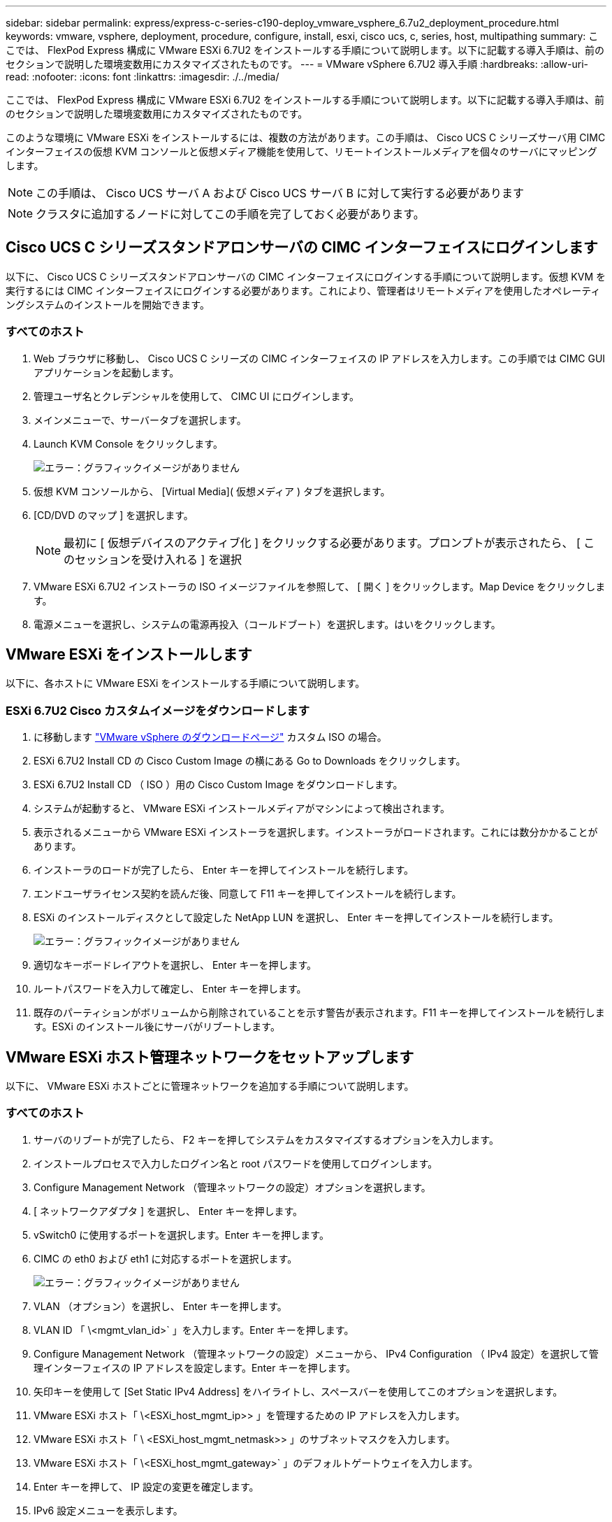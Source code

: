 ---
sidebar: sidebar 
permalink: express/express-c-series-c190-deploy_vmware_vsphere_6.7u2_deployment_procedure.html 
keywords: vmware, vsphere, deployment, procedure, configure, install, esxi, cisco ucs, c, series, host, multipathing 
summary: ここでは、 FlexPod Express 構成に VMware ESXi 6.7U2 をインストールする手順について説明します。以下に記載する導入手順は、前のセクションで説明した環境変数用にカスタマイズされたものです。 
---
= VMware vSphere 6.7U2 導入手順
:hardbreaks:
:allow-uri-read: 
:nofooter: 
:icons: font
:linkattrs: 
:imagesdir: ./../media/


ここでは、 FlexPod Express 構成に VMware ESXi 6.7U2 をインストールする手順について説明します。以下に記載する導入手順は、前のセクションで説明した環境変数用にカスタマイズされたものです。

このような環境に VMware ESXi をインストールするには、複数の方法があります。この手順は、 Cisco UCS C シリーズサーバ用 CIMC インターフェイスの仮想 KVM コンソールと仮想メディア機能を使用して、リモートインストールメディアを個々のサーバにマッピングします。


NOTE: この手順は、 Cisco UCS サーバ A および Cisco UCS サーバ B に対して実行する必要があります


NOTE: クラスタに追加するノードに対してこの手順を完了しておく必要があります。



== Cisco UCS C シリーズスタンドアロンサーバの CIMC インターフェイスにログインします

以下に、 Cisco UCS C シリーズスタンドアロンサーバの CIMC インターフェイスにログインする手順について説明します。仮想 KVM を実行するには CIMC インターフェイスにログインする必要があります。これにより、管理者はリモートメディアを使用したオペレーティングシステムのインストールを開始できます。



=== すべてのホスト

. Web ブラウザに移動し、 Cisco UCS C シリーズの CIMC インターフェイスの IP アドレスを入力します。この手順では CIMC GUI アプリケーションを起動します。
. 管理ユーザ名とクレデンシャルを使用して、 CIMC UI にログインします。
. メインメニューで、サーバータブを選択します。
. Launch KVM Console をクリックします。
+
image:express-c-series-c190-deploy_image17.png["エラー：グラフィックイメージがありません"]

. 仮想 KVM コンソールから、 [Virtual Media]( 仮想メディア ) タブを選択します。
. [CD/DVD のマップ ] を選択します。
+

NOTE: 最初に [ 仮想デバイスのアクティブ化 ] をクリックする必要があります。プロンプトが表示されたら、 [ このセッションを受け入れる ] を選択

. VMware ESXi 6.7U2 インストーラの ISO イメージファイルを参照して、 [ 開く ] をクリックします。Map Device をクリックします。
. 電源メニューを選択し、システムの電源再投入（コールドブート）を選択します。はいをクリックします。




== VMware ESXi をインストールします

以下に、各ホストに VMware ESXi をインストールする手順について説明します。



=== ESXi 6.7U2 Cisco カスタムイメージをダウンロードします

. に移動します https://my.vmware.com/web/vmware/info/slug/datacenter_cloud_infrastructure/vmware_vsphere/6_7["VMware vSphere のダウンロードページ"^] カスタム ISO の場合。
. ESXi 6.7U2 Install CD の Cisco Custom Image の横にある Go to Downloads をクリックします。
. ESXi 6.7U2 Install CD （ ISO ）用の Cisco Custom Image をダウンロードします。
. システムが起動すると、 VMware ESXi インストールメディアがマシンによって検出されます。
. 表示されるメニューから VMware ESXi インストーラを選択します。インストーラがロードされます。これには数分かかることがあります。
. インストーラのロードが完了したら、 Enter キーを押してインストールを続行します。
. エンドユーザライセンス契約を読んだ後、同意して F11 キーを押してインストールを続行します。
. ESXi のインストールディスクとして設定した NetApp LUN を選択し、 Enter キーを押してインストールを続行します。
+
image:express-c-series-c190-deploy_image18.png["エラー：グラフィックイメージがありません"]

. 適切なキーボードレイアウトを選択し、 Enter キーを押します。
. ルートパスワードを入力して確定し、 Enter キーを押します。
. 既存のパーティションがボリュームから削除されていることを示す警告が表示されます。F11 キーを押してインストールを続行します。ESXi のインストール後にサーバがリブートします。




== VMware ESXi ホスト管理ネットワークをセットアップします

以下に、 VMware ESXi ホストごとに管理ネットワークを追加する手順について説明します。



=== すべてのホスト

. サーバのリブートが完了したら、 F2 キーを押してシステムをカスタマイズするオプションを入力します。
. インストールプロセスで入力したログイン名と root パスワードを使用してログインします。
. Configure Management Network （管理ネットワークの設定）オプションを選択します。
. [ ネットワークアダプタ ] を選択し、 Enter キーを押します。
. vSwitch0 に使用するポートを選択します。Enter キーを押します。
. CIMC の eth0 および eth1 に対応するポートを選択します。
+
image:express-c-series-c190-deploy_image19.png["エラー：グラフィックイメージがありません"]

. VLAN （オプション）を選択し、 Enter キーを押します。
. VLAN ID 「 \<mgmt_vlan_id>` 」を入力します。Enter キーを押します。
. Configure Management Network （管理ネットワークの設定）メニューから、 IPv4 Configuration （ IPv4 設定）を選択して管理インターフェイスの IP アドレスを設定します。Enter キーを押します。
. 矢印キーを使用して [Set Static IPv4 Address] をハイライトし、スペースバーを使用してこのオプションを選択します。
. VMware ESXi ホスト「 \<ESXi_host_mgmt_ip>> 」を管理するための IP アドレスを入力します。
. VMware ESXi ホスト「 \ <ESXi_host_mgmt_netmask>> 」のサブネットマスクを入力します。
. VMware ESXi ホスト「 \<ESXi_host_mgmt_gateway>` 」のデフォルトゲートウェイを入力します。
. Enter キーを押して、 IP 設定の変更を確定します。
. IPv6 設定メニューを表示します。
. IPv6 を有効にする（再起動が必要）オプションを選択解除して IPv6 を無効にするには、スペースバーを使用します。Enter キーを押します。
. DNS 設定を指定するメニューを表示します。
. IP アドレスは手動で割り当てられるため、 DNS 情報も手動で入力する必要があります。
. プライマリ DNS サーバの IP アドレス「 \ <nameserver_ip>` 」を入力します。
. （任意）セカンダリ DNS サーバの IP アドレスを入力します。
. VMware ESXi ホスト名の FQDN として、「 \ <ESXi_host_fqdn>> 」を入力します。
. Enter キーを押して、 DNS 設定の変更を確定します。
. Esc キーを押して、管理ネットワークの設定サブメニューを終了します。
. Y キーを押して変更を確定し、サーバーを再起動します。
. トラブルシューティングオプションを選択し、 ESXi シェルと SSH を有効にします。
+

NOTE: これらのトラブルシューティングオプションは、お客様のセキュリティポリシーに従って検証後に無効にすることができます。

. メインコンソール画面に戻るには、 Esc キーを 2 回押します。
. 画面上部の CIMC マクロ > 静的マクロ > Alt-F ドロップダウンメニューから Alt-F1 をクリックします。
. ESXi ホストの適切なクレデンシャルを使用してログインします。
. プロンプトで、次の esxcli コマンドのリストを順次入力してネットワーク接続を有効にします。
+
....
esxcli network vswitch standard policy failover set -v vSwitch0 -a vmnic2,vmnic4 -l iphash
....




== ESXi ホストを設定

次の表の情報を使用して、各 ESXi ホストを設定します。

|===
| 詳細（ Detail ） | 詳細値 


| ESXi ホスト名 | \<ESXi_host_fqdn>> のように指定します 


| ESXi ホスト管理 IP | \<ESXi_host_mgmt_IP> 


| ESXi ホスト管理マスク | \<ESXi_host_mgmt_netmask>> 


| ESXi ホスト管理ゲートウェイ | \<ESXi_host_mgmt_gateway>> 


| ESXi ホストの NFS IP | \ <ESXi_host_nfs_ip>> 


| ESXi ホストの NFS マスク | \ <ESXi_host_nfs_netmask>> の順にクリックします 


| ESXi ホストの NFS ゲートウェイ | \<ESXi_host_nfs_gateway>> 


| ESXi ホスト vMotion IP | \<ESXi_host_vMotion_IP> です 


| ESXi ホストの vMotion マスク | \<ESXi_host_vMotion_netmask>> 


| ESXi ホストの vMotion ゲートウェイ | \ <ESXi_host_vMotion_gateway>> の順に選択します 


| ESXi ホスト iSCSI-A IP | \<ESXi_host_iscsi-a_IP> です 


| ESXi ホスト iSCSI-A マスク | \ <ESXi_host_iscsi-A netmask >> の順にクリックします 


| ESXi ホスト iSCSI-A ゲートウェイ | \<ESXi_host_iscsi-a_gateway>> 


| ESXi ホスト iSCSI-B IP | \<ESXi_host_iscsi-B_IP> です 


| ESXi ホスト iSCSI-B マスク | \<ESXi_host_iscsi-B_netmask>> 


| ESXi ホスト iSCSI-B ゲートウェイ | \<ESXi_host_scs-b_gateway>> 
|===


=== ESXi ホストにログインします

ESXi ホストにログインするには、次の手順を実行します。

. Web ブラウザでホストの管理 IP アドレスを開きます。
. root アカウントとインストールプロセスで指定したパスワードを使用して、 ESXi ホストにログインします。
. VMware Customer Experience Improvement Program に関する声明をお読みください。適切な応答を選択したら、 [OK] をクリックします。




=== iSCSI ブートを設定します

iSCSI ブートを設定するには、次の手順を実行します。

. 左側の [ ネットワーク ] を選択します。
. 右側の [Virtual Switches] タブを選択します。
+
image:express-c-series-c190-deploy_image20.png["エラー：グラフィックイメージがありません"]

. iScsiBootvSwitch をクリックします。
. [ 設定の編集 ] を選択します
. MTU を 9000 に変更し、 [ 保存 ] をクリックします。
. iSCSIBootPG ポートの名前を iSCSIBootPG-A に変更します
+

NOTE: この構成では、 vmnic3 と vmnic5 が iSCSI ブートに使用されます。ESXi ホストに NIC がほかにもある場合は、 vmnic 番号が異なることがあります。iSCSI ブートに使用されている NIC を確認するには、 CIMC の iSCSI vNIC 上の MAC アドレスを ESXi の vmnic に照合します。

. 中央のペインで、 [VMkernel NICs] タブを選択します。
. Add VMkernel NIC を選択します。
+
.. 新しいポートグループ名として、 iScsiBootPG-B を指定します
.. 仮想スイッチの iScsiBootvSwitch を選択します。
.. VLAN ID に「 \<iSCSIb_vlan_id>` 」と入力します。
.. MTU を 9000 に変更します。
.. IPv4 設定を展開します。
.. 静的設定を選択します。
.. アドレスとして「 \\<var_hosta_iSCSIb_ip>> 」と入力します。
.. Subnet Mask には「 \\<<var_hosta_iSCSIb_mask>> 」と入力します。
.. Create をクリックします。 .
+

NOTE: iScsiBootPG-A で MTU を 9000 に設定します



. フェイルオーバーを設定するには、次の手順を実行します。
+
.. iSCSIBootPG の設定の編集 - A > 階層化とフェイルオーバー > フェイルオーバー順序 > vmnic3 をクリックします。vmnic3 がアクティブで、 vmnic5 が未使用である。
.. iSCSIBootPG-B で設定の編集 > チーム化とフェイルオーバー > フェイルオーバー順序 > vmnic5 をクリックします。vmnic5 がアクティブで、 vmnic3 が未使用である。
+
image:express-c-series-c190-deploy_image21.png["エラー：グラフィックイメージがありません"]







=== iSCSI マルチパスを設定します

ESXi ホストで iSCSI マルチパスを設定するには、次の手順を実行します。

. 左側のナビゲーションペインで Storage （ストレージ）を選択します。アダプタをクリックします。
. iSCSI ソフトウェアアダプタを選択し、 Configure iSCSI （ iSCSI の設定）をクリックします。
+
image:express-c-series-c190-deploy_image22.png["エラー：グラフィックイメージがありません"]

. [ 動的ターゲット ] で、 [ 動的ターゲットの追加 ] をクリックします。
+
image:express-c-series-c190-deploy_image23.png["エラー：グラフィックイメージがありません"]

. IP アドレス「 iscsi_dlif01a 」を入力します。
+
.. IP アドレス 'iSCSI_lif01b'iSCSI_lif02a'iSCSI_lif02b' で繰り返します
.. [Save Configuration] をクリックします。
+
image:express-c-series-c190-deploy_image24.png["エラー：グラフィックイメージがありません"]

+

NOTE: iSCSI LIF の IP アドレスは、ネットアップクラスタで network interface show コマンドを実行するか、 System Manager の Network Interfaces タブで確認できます。







=== ESXi ホストを設定

ESXi ブートを設定するには、次の手順を実行します。

. 左側のナビゲーションペインで、 [ ネットワーク ] を選択します。
. vSwitch0 を選択します。
+
image:express-c-series-c190-deploy_image25.png["エラー：グラフィックイメージがありません"]

. 設定の編集を選択します。
. MTU を 9000 に変更します。
. NIC チーミングを展開し、 vmnic2 と vmnic4 の両方がアクティブに設定され、 NIC チーミングとフェイルオーバーが IP ハッシュに基づいてルートに設定されていることを確認します。
+

NOTE: ロードバランシングの IP ハッシュ方式では、スタティック（モードオン）ポートチャネルで SRC-DST-IP EtherChannel を使用して、基盤となる物理スイッチを適切に設定する必要があります。スイッチの設定ミスが原因で接続が断続的に発生する可能性があります。その場合は、ポートチャネル設定のトラブルシューティング中に、 Cisco スイッチに関連付けられている 2 つのアップリンクポートのいずれかを一時的にシャットダウンして ESXi 管理 vmkernel ポートへの通信をリストアします。





=== ポートグループと VMkernel NIC を設定します

ポートグループと VMkernel NIC を設定するには、次の手順を実行します。

. 左側のナビゲーションペインで、 [ ネットワーク ] を選択します。
. Port Groups タブを右クリックします。
+
image:express-c-series-c190-deploy_image26.png["エラー：グラフィックイメージがありません"]

. [VM Network] を右クリックし、 [Edit] を選択します。VLAN ID を「 \<<var_vm_traffic_vlan>> 」に変更します。
. [Add Port Group] をクリックします。
+
.. ポートグループに MGMT-Network という名前を付けます。
.. VLAN ID に「 \ <mgmt_vlan>> 」と入力します。
.. vSwitch0 が選択されていることを確認してください。
.. [ 保存 ] をクリックします .


. [VMkernel NICs] タブをクリックします。
+
image:express-c-series-c190-deploy_image27.png["エラー：グラフィックイメージがありません"]

. Add VMkernel NIC を選択します。
+
.. [ 新しいポートグループ ] を選択します。
.. ポートグループに「 NFS-Network 」という名前を付けます。
.. VLAN ID として「 \<nfs_vlan_id>` 」と入力します。
.. MTU を 9000 に変更します。
.. IPv4 設定を展開します。
.. 静的設定を選択します。
.. アドレスとして「 \\<<var_hosta_nfs_ip>> 」と入力します。
.. [ サブネットマスク ] に「 \\<<var_hosta_nfs_mask>> 」と入力します。
.. Create をクリックします。 .


. この手順を繰り返して、 vMotion VMkernel ポートを作成します。
. Add VMkernel NIC を選択します。
+
.. [ 新しいポートグループ ] を選択します。
.. ポートグループに vMotion という名前を付けます。
.. VLAN ID に「 \<VMotion_vlan_id>> 」と入力します。
.. MTU を 9000 に変更します。
.. IPv4 設定を展開します。
.. 静的設定を選択します。
.. アドレスとして「 \<<var_hosta_VMotion_ip>> 」と入力します。
.. Subnet Mask には「 \\<<var_hosta_vMotion mask>> 」と入力します。
.. IPv4 の設定後に vMotion チェックボックスが選択されていることを確認します。
+
image:express-c-series-c190-deploy_image28.png["エラー：グラフィックイメージがありません"]

+

NOTE: ESXi ネットワークの設定には、ライセンスで許可されている場合に VMware vSphere Distributed Switch を使用するなどの方法が多数あります。ビジネス要件を満たす必要がある場合は、 FlexPod Express で代替ネットワーク構成がサポートされます。







=== 最初のデータストアをマウント

最初にマウントされるデータストアは 'infra_datastore.vm のデータストアと 'infra_swap データストアであり 'VM スワップファイル用です

. 左側のナビゲーションペインで [ ストレージ ] をクリックし、 [ 新しいデータストア ] をクリックします。
+
image:express-c-series-c190-deploy_image29.png["エラー：グラフィックイメージがありません"]

. マウント NFS データストアを選択します。
+
image:express-c-series-c190-deploy_image30.png["エラー：グラフィックイメージがありません"]

. Provide NFS Mount Details （ NFS マウントの詳細の提供）ページに次の情報を入力します。
+
** 名前： 'infra_datastore.
** NFS サーバ : `\<<var_nodeA_nfs_lif>`
** 共有 : 「 /infra_datastore 」
** NFS 3 が選択されていることを確認します。


. 完了をクリックします。[ 最近のタスク ] ペインにタスクの完了が表示されます。
. この手順を繰り返して 'infra_swap' データストアをマウントします
+
** 名前： infra_swap
** NFS サーバ : `\<<var_nodeA_nfs_lif>`
** 共有 :`/infra_swap
** NFS 3 が選択されていることを確認します。






=== NTP を設定します

ESXi ホストの NTP を設定するには、次の手順を実行します。

. 左側のナビゲーションペインで、 [ 管理 ] をクリックします。右側のペインで [ システム ] を選択し、 [ 時刻と日付 ] をクリックします。
. Use Network Time Protocol （ NTP クライアントを有効にする）を選択します。
. NTP サービスのスタートアップポリシーとして、 Start and Stop With Host を選択します。
. NTP サーバとして「 \<<var_ntp>> 」と入力します。複数の NTP サーバを設定できます。
. [ 保存 ] をクリックします .
+
image:express-c-series-c190-deploy_image31.png["エラー：グラフィックイメージがありません"]





=== VM スワップファイルの場所を移動します

以下に、 VM スワップファイルの場所を移動する手順について説明します。

. 左側のナビゲーションペインで、 [ 管理 ] をクリックします。右側のペインでシステムを選択し、スワップをクリックします。
+
image:express-c-series-c190-deploy_image32.png["エラー：グラフィックイメージがありません"]

. 設定の編集をクリックします。データストアのオプションから 'infra_swap' を選択します
+
image:express-c-series-c190-deploy_image33.png["エラー：グラフィックイメージがありません"]

. [ 保存 ] をクリックします .


link:express-c-series-c190-design_vmware_vcenter_server_6.7u2_installation_procedure.html["次の例： VMware vCenter Server 6.7U2 インストール手順"]

